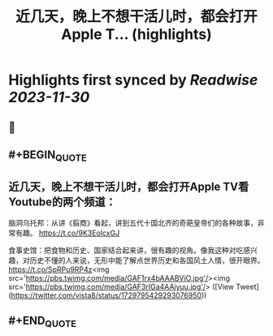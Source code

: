 :PROPERTIES:
:title: 近几天，晚上不想干活儿时，都会打开Apple T... (highlights)
:END:

:PROPERTIES:
:author: [[vista8 on Twitter]]
:full-title: "近几天，晚上不想干活儿时，都会打开Apple T..."
:category: [[tweets]]
:url: https://twitter.com/vista8/status/1729795429293076950
:image-url: https://pbs.twimg.com/profile_images/28889602/20070314_b0295ade0c516903fd31D3r1hlye1a1Q.jpg
:END:

* Highlights first synced by [[Readwise]] [[2023-11-30]]
** 📌
** #+BEGIN_QUOTE
** 近几天，晚上不想干活儿时，都会打开Apple TV看Youtube的两个频道：

脑洞乌托邦：从讲《翦商》看起，讲到五代十国北齐的奇葩皇帝们的各种故事，非常有趣。
https://t.co/9K3EoIcxGJ

食事史馆：把食物和历史、国家结合起来讲，很有趣的视角。像我这种对吃感兴趣，对历史不懂的人来说，无形中能了解点世界历史和各国风土人情，很开眼界。
https://t.co/SpRPu9RP4z<img src='https://pbs.twimg.com/media/GAF1rx4bAAABViO.jpg'/><img src='https://pbs.twimg.com/media/GAF3rIGa4AAjyuu.jpg'/>  ([View Tweet](https://twitter.com/vista8/status/1729795429293076950))
** #+END_QUOTE